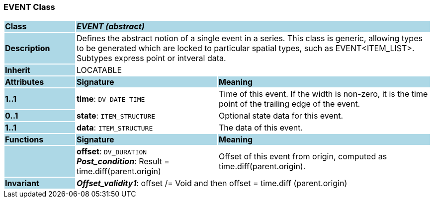 === EVENT Class

[cols="^1,2,3"]
|===
|*Class*
{set:cellbgcolor:lightblue}
2+^|*_EVENT (abstract)_*

|*Description*
{set:cellbgcolor:lightblue}
2+|Defines the abstract notion of a single event in a series. This class is generic, allowing types to be generated which are locked to particular spatial types, such as EVENT<ITEM_LIST>. Subtypes express point or intveral data. 
{set:cellbgcolor!}

|*Inherit*
{set:cellbgcolor:lightblue}
2+|LOCATABLE
{set:cellbgcolor!}

|*Attributes*
{set:cellbgcolor:lightblue}
^|*Signature*
^|*Meaning*

|*1..1*
{set:cellbgcolor:lightblue}
|*time*: `DV_DATE_TIME`
{set:cellbgcolor!}
|Time of this event. If the width is non-zero, it is the time point of the trailing edge of the event. 

|*0..1*
{set:cellbgcolor:lightblue}
|*state*: `ITEM_STRUCTURE`
{set:cellbgcolor!}
|Optional state data for this event.

|*1..1*
{set:cellbgcolor:lightblue}
|*data*: `ITEM_STRUCTURE`
{set:cellbgcolor!}
|The data of this event. 
|*Functions*
{set:cellbgcolor:lightblue}
^|*Signature*
^|*Meaning*

|
{set:cellbgcolor:lightblue}
|*offset*: `DV_DURATION` +
*_Post_condition_*: Result = time.diff(parent.origin)
{set:cellbgcolor!}
|Offset of this event from origin, computed as time.diff(parent.origin).

|*Invariant*
{set:cellbgcolor:lightblue}
2+|*_Offset_validity1_*: offset /= Void and then offset = time.diff (parent.origin)
{set:cellbgcolor!}
|===
